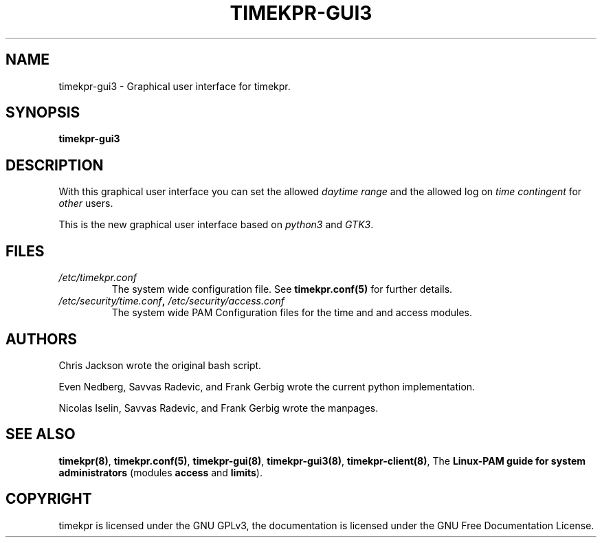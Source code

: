.\" Man page generated from reStructuredText.
.
.TH TIMEKPR-GUI3 8 "2014-09-24" "0.3.6" "User Manuals"
.SH NAME
timekpr-gui3 \- Graphical user interface for timekpr.
.
.nr rst2man-indent-level 0
.
.de1 rstReportMargin
\\$1 \\n[an-margin]
level \\n[rst2man-indent-level]
level margin: \\n[rst2man-indent\\n[rst2man-indent-level]]
-
\\n[rst2man-indent0]
\\n[rst2man-indent1]
\\n[rst2man-indent2]
..
.de1 INDENT
.\" .rstReportMargin pre:
. RS \\$1
. nr rst2man-indent\\n[rst2man-indent-level] \\n[an-margin]
. nr rst2man-indent-level +1
.\" .rstReportMargin post:
..
.de UNINDENT
. RE
.\" indent \\n[an-margin]
.\" old: \\n[rst2man-indent\\n[rst2man-indent-level]]
.nr rst2man-indent-level -1
.\" new: \\n[rst2man-indent\\n[rst2man-indent-level]]
.in \\n[rst2man-indent\\n[rst2man-indent-level]]u
..
.\" Manual page for timekpr daemon written in rst.
.
.\" Can be converted using rst2man, which in trusty is in the package "python-docutils"
.
.\" 
.
.\" rst Reference: http://docutils.sf.net/docs/user/rst/quickref.html
.
.\" 
.
.\" man-pages can have these parts:
.
.\" NAME
.
.\" SYNOPSIS
.
.\" CONFIGURATION         [Normally only in Section 4]
.
.\" DESCRIPTION
.
.\" OPTIONS.. [Normally only in Sections 1, 8]
.
.\" EXIT STATUS          [Normally only in Sections 1, 8]
.
.\" RETURN VALUE  [Normally only in Sections 2, 3]
.
.\" ERRORS.. [Typically only in Sections 2, 3]
.
.\" ENVIRONMENT
.
.\" FILES
.
.\" VERSIONS              [Normally only in Sections 2, 3]
.
.\" CONFORMING TO
.
.\" NOTES
.
.\" BUGS
.
.\" EXAMPLE
.
.\" SEE ALSO
.
.SH SYNOPSIS
.sp
\fBtimekpr\-gui3\fP
.SH DESCRIPTION
.sp
With this graphical user interface you can set the allowed \fIdaytime range\fP and the allowed log on \fItime contingent\fP for \fIother\fP users.
.sp
This is the new graphical user interface based on \fIpython3\fP and \fIGTK3\fP\&.
.SH FILES
.INDENT 0.0
.TP
.B \fI/etc/timekpr.conf\fP
The system wide configuration file. See \fBtimekpr.conf(5)\fP for further details.
.TP
.B \fI/etc/security/time.conf\fP, \fI/etc/security/access.conf\fP
The system wide PAM Configuration files for the time and and access modules.
.UNINDENT
.SH AUTHORS
.sp
Chris Jackson wrote the original bash script.
.sp
Even Nedberg, Savvas Radevic, and Frank Gerbig wrote the current python implementation.
.sp
Nicolas Iselin, Savvas Radevic, and Frank Gerbig wrote the manpages.
.SH SEE ALSO
.sp
\fBtimekpr(8)\fP, \fBtimekpr.conf(5)\fP, \fBtimekpr\-gui(8)\fP, \fBtimekpr\-gui3(8)\fP, \fBtimekpr\-client(8)\fP, The \fBLinux\-PAM guide for system administrators\fP (modules \fBaccess\fP and \fBlimits\fP).
.SH COPYRIGHT
timekpr is licensed under the GNU GPLv3, the documentation is licensed under the GNU Free Documentation License.
.\" Generated by docutils manpage writer.
.
